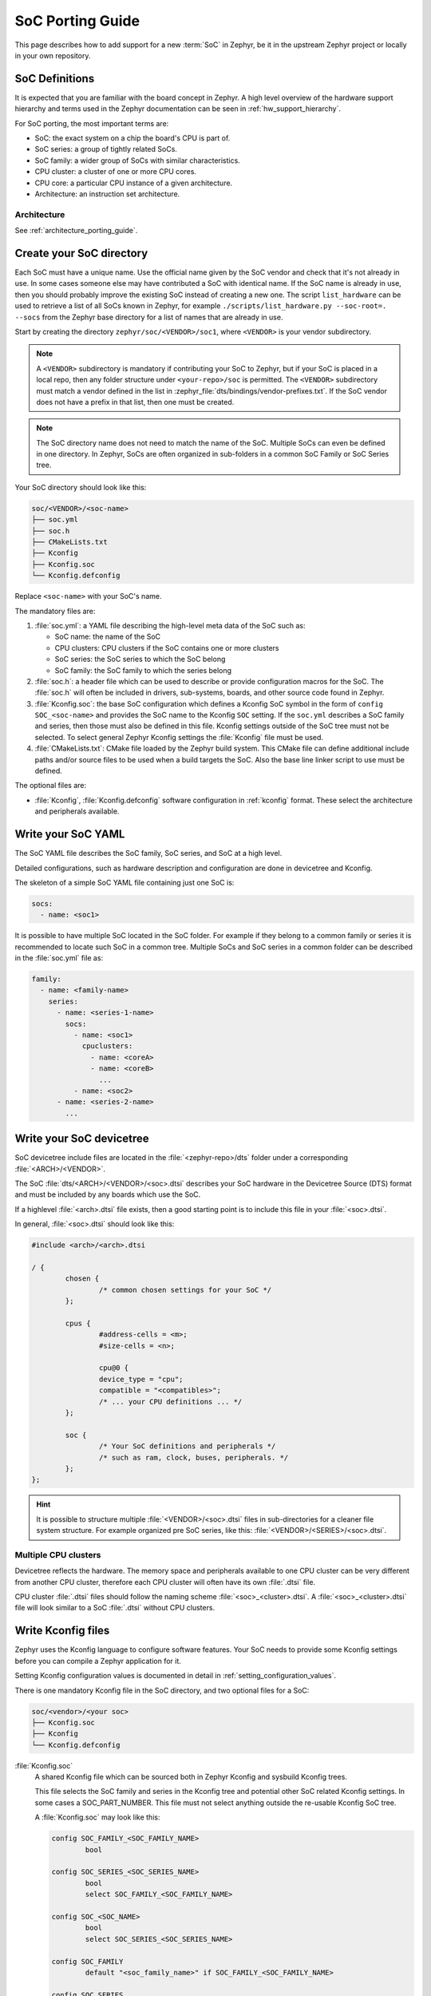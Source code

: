 .. _soc_porting_guide:

SoC Porting Guide
###################

This page describes how to add support for a new :term:`SoC` in Zephyr, be it in
the upstream Zephyr project or locally in your own repository.

SoC Definitions
***************

It is expected that you are familiar with the board concept in Zephyr.
A high level overview of the hardware support hierarchy and terms used in the
Zephyr documentation can be seen in :ref:`hw_support_hierarchy`.

For SoC porting, the most important terms are:

- SoC: the exact system on a chip the board's CPU is part of.
- SoC series: a group of tightly related SoCs.
- SoC family: a wider group of SoCs with similar characteristics.
- CPU cluster: a cluster of one or more CPU cores.
- CPU core: a particular CPU instance of a given architecture.
- Architecture: an instruction set architecture.

Architecture
============

See :ref:`architecture_porting_guide`.


Create your SoC directory
*************************

Each SoC must have a unique name. Use the official name given by the SoC vendor
and check that it's not already in use. In some cases someone else may have
contributed a SoC with identical name. If the SoC name is already in use, then
you should probably improve the existing SoC instead of creating a new one.
The script ``list_hardware`` can be used to retrieve a list of all SoCs known
in Zephyr, for example ``./scripts/list_hardware.py --soc-root=. --socs`` from
the Zephyr base directory for a list of names that are already in use.

Start by creating the directory ``zephyr/soc/<VENDOR>/soc1``, where
``<VENDOR>`` is your vendor subdirectory.

.. note::
  A ``<VENDOR>`` subdirectory is mandatory if contributing your SoC
  to Zephyr, but if your SoC is placed in a local repo, then any folder
  structure under ``<your-repo>/soc`` is permitted.
  The ``<VENDOR>`` subdirectory must match a vendor defined in the list in
  :zephyr_file:`dts/bindings/vendor-prefixes.txt`. If the SoC vendor does not
  have a prefix in that list, then one must be created.

.. note::

  The SoC directory name does not need to match the name of the SoC.
  Multiple SoCs can even be defined in one directory. In Zephyr, SoCs are often
  organized in sub-folders in a common SoC Family or SoC Series tree.

Your SoC directory should look like this:

.. code-block:: none

   soc/<VENDOR>/<soc-name>
   ├── soc.yml
   ├── soc.h
   ├── CMakeLists.txt
   ├── Kconfig
   ├── Kconfig.soc
   └── Kconfig.defconfig

Replace ``<soc-name>`` with your SoC's name.


The mandatory files are:

#. :file:`soc.yml`: a YAML file describing the high-level meta data of the
   SoC such as:

   - SoC name: the name of the SoC
   - CPU clusters: CPU clusters if the SoC contains one or more clusters
   - SoC series: the SoC series to which the SoC belong
   - SoC family: the SoC family to which the series belong

#. :file:`soc.h`: a header file which can be used to describe or provide
   configuration macros for the SoC. The :file:`soc.h` will often be included in
   drivers, sub-systems, boards, and other source code found in Zephyr.

#. :file:`Kconfig.soc`: the base SoC configuration which defines a Kconfig SoC
   symbol in the form of ``config SOC_<soc-name>`` and provides the SoC name to
   the Kconfig ``SOC`` setting.
   If the ``soc.yml`` describes a SoC family and series, then those must also
   be defined in this file. Kconfig settings outside of the SoC tree must not be
   selected. To select general Zephyr Kconfig settings the :file:`Kconfig` file
   must be used.

#. :file:`CMakeLists.txt`: CMake file loaded by the Zephyr build system. This
   CMake file can define additional include paths and/or source files to be used
   when a build targets the SoC. Also the base line linker script to use must be
   defined.

The optional files are:

- :file:`Kconfig`, :file:`Kconfig.defconfig` software configuration in
  :ref:`kconfig` format. These select the architecture and peripherals
  available.

Write your SoC YAML
*********************

The SoC YAML file describes the SoC family, SoC series, and SoC at a high level.

Detailed configurations, such as hardware description and configuration are done
in devicetree and Kconfig.

The skeleton of a simple SoC YAML file containing just one SoC is:

.. code-block:: yaml

   socs:
     - name: <soc1>

It is possible to have multiple SoC located in the SoC folder.
For example if they belong to a common family or series it is recommended to
locate such SoC in a common tree.
Multiple SoCs and SoC series in a common folder can be described in the
:file:`soc.yml` file as:

.. code-block:: yaml

   family:
     - name: <family-name>
       series:
         - name: <series-1-name>
           socs:
             - name: <soc1>
               cpuclusters:
                 - name: <coreA>
                 - name: <coreB>
                   ...
             - name: <soc2>
         - name: <series-2-name>
           ...


Write your SoC devicetree
*************************

SoC devicetree include files are located in the :file:`<zephyr-repo>/dts` folder
under a corresponding :file:`<ARCH>/<VENDOR>`.

The SoC :file:`dts/<ARCH>/<VENDOR>/<soc>.dtsi` describes your SoC hardware in
the Devicetree Source (DTS) format and must be included by any boards which use
the SoC.

If a highlevel :file:`<arch>.dtsi` file exists, then a good starting point is to
include this file in your :file:`<soc>.dtsi`.

In general, :file:`<soc>.dtsi` should look like this:

.. code-block:: devicetree

   #include <arch>/<arch>.dtsi

   / {
           chosen {
                   /* common chosen settings for your SoC */
           };

           cpus {
                   #address-cells = <m>;
                   #size-cells = <n>;

                   cpu@0 {
                   device_type = "cpu";
                   compatible = "<compatibles>";
                   /* ... your CPU definitions ... */
           };

           soc {
                   /* Your SoC definitions and peripherals */
                   /* such as ram, clock, buses, peripherals. */
           };
   };

.. hint::
   It is possible to structure multiple :file:`<VENDOR>/<soc>.dtsi` files in
   sub-directories for a cleaner file system structure. For example organized
   pre SoC series, like this: :file:`<VENDOR>/<SERIES>/<soc>.dtsi`.


Multiple CPU clusters
=====================

Devicetree reflects the hardware. The memory space and peripherals available to
one CPU cluster can be very different from another CPU cluster, therefore each
CPU cluster will often have its own :file:`.dtsi` file.

CPU cluster :file:`.dtsi` files should follow the naming scheme
:file:`<soc>_<cluster>.dtsi`. A :file:`<soc>_<cluster>.dtsi` file will look
similar to a SoC :file:`.dtsi` without CPU clusters.

Write Kconfig files
*******************

Zephyr uses the Kconfig language to configure software features. Your SoC
needs to provide some Kconfig settings before you can compile a Zephyr
application for it.

Setting Kconfig configuration values is documented in detail in
:ref:`setting_configuration_values`.

There is one mandatory Kconfig file in the SoC directory, and two optional
files for a SoC:

.. code-block:: none

   soc/<vendor>/<your soc>
   ├── Kconfig.soc
   ├── Kconfig
   └── Kconfig.defconfig

:file:`Kconfig.soc`
  A shared Kconfig file which can be sourced both in Zephyr Kconfig and sysbuild
  Kconfig trees.

  This file selects the SoC family and series in the Kconfig tree and potential
  other SoC related Kconfig settings. In some cases a SOC_PART_NUMBER.
  This file must not select anything outside the re-usable Kconfig SoC tree.

  A :file:`Kconfig.soc` may look like this:

  .. code-block:: kconfig

     config SOC_FAMILY_<SOC_FAMILY_NAME>
             bool

     config SOC_SERIES_<SOC_SERIES_NAME>
             bool
             select SOC_FAMILY_<SOC_FAMILY_NAME>

     config SOC_<SOC_NAME>
             bool
             select SOC_SERIES_<SOC_SERIES_NAME>

     config SOC_FAMILY
             default "<soc_family_name>" if SOC_FAMILY_<SOC_FAMILY_NAME>

     config SOC_SERIES
             default "<soc_series_name>" if SOC_SERIES_<SOC_SERIES_NAME>

     config SOC
             default "<soc_name>" if SOC_<SOC_NAME>

  Notice that ``SOC_NAME`` is a pure uppercase version of the SoC name, ``SOC_SERIES_NAME`` is
  a pure uppercase version of SoC series name and ``SOC_FAMILY_NAME`` is a pure uppercase version
  of the SoC family name. If these fields do not appear in the :file:`soc.yml` file then they
  should not be present in the :file:`Kconfig.soc` file.

  The Kconfigs ``SOC``, ``SOC_SERIES`` and ``SOC_FAMILY`` settings are globally defined as
  strings and therefore the :file:`Kconfig.soc` file shall only define the default string values
  and not the types. Notice that the string values must match the values used in the
  :file:`soc.yml` file.

.. note::
  The build system supports any variation of case for ``soc_name``, ``soc_series_name`` and
  ``soc_family_mame``, but when submitting boards for inclusion in Zephyr itself, these must be
  purely lowercase versions of the Kconfig names

:file:`Kconfig`
  Included by :zephyr_file:`soc/Kconfig`.

  This file can add Kconfig settings which are specific to the current SoC.

  The :file:`Kconfig` will often indicate given hardware support using a setting
  of the form ``HAS_<support>``.

  .. code-block:: kconfig

     config SOC_<SOC_NAME>
             select ARM
             select CPU_HAS_FPU

  If the setting name is identical to an existing Kconfig setting in Zephyr and
  only modifies the default value of said setting, then
  :file:`Kconfig.defconfig` should be used  instead.

:file:`Kconfig.defconfig`
  SoC specific default values for Kconfig options.

  Not all SoCs have a :file:`Kconfig.defconfig` file.

  The entire file should be inside a pair of ``if SOC_<SOC_NAME>`` / ``endif``
  or ``if SOC_SERIES_<SERIES_NAME>`` / ``endif``, like this:

  .. code-block:: kconfig

     if SOC_<SOC_NAME>

     config NUM_IRQS
             default 32

     endif # SOC_<SOC_NAME>

Multiple CPU clusters
=====================

CPU clusters must provide additional Kconfig settings in the :file:`Kconfig.soc`
file. This will usually be in the form of ``SOC_<SOC_NAME>_<CLUSTER>`` so for
a given ``soc1`` with two clusters ``clusterA`` and ``clusterB``, then this
will look like:

SoC's When a SoC defines CPU cluster

  .. code-block:: kconfig

     config SOC_SOC1_CLUSTERA
             bool
             select SOC_SOC1

     config SOC_SOC1_CLUSTERB
             bool
             select SOC_SOC1
